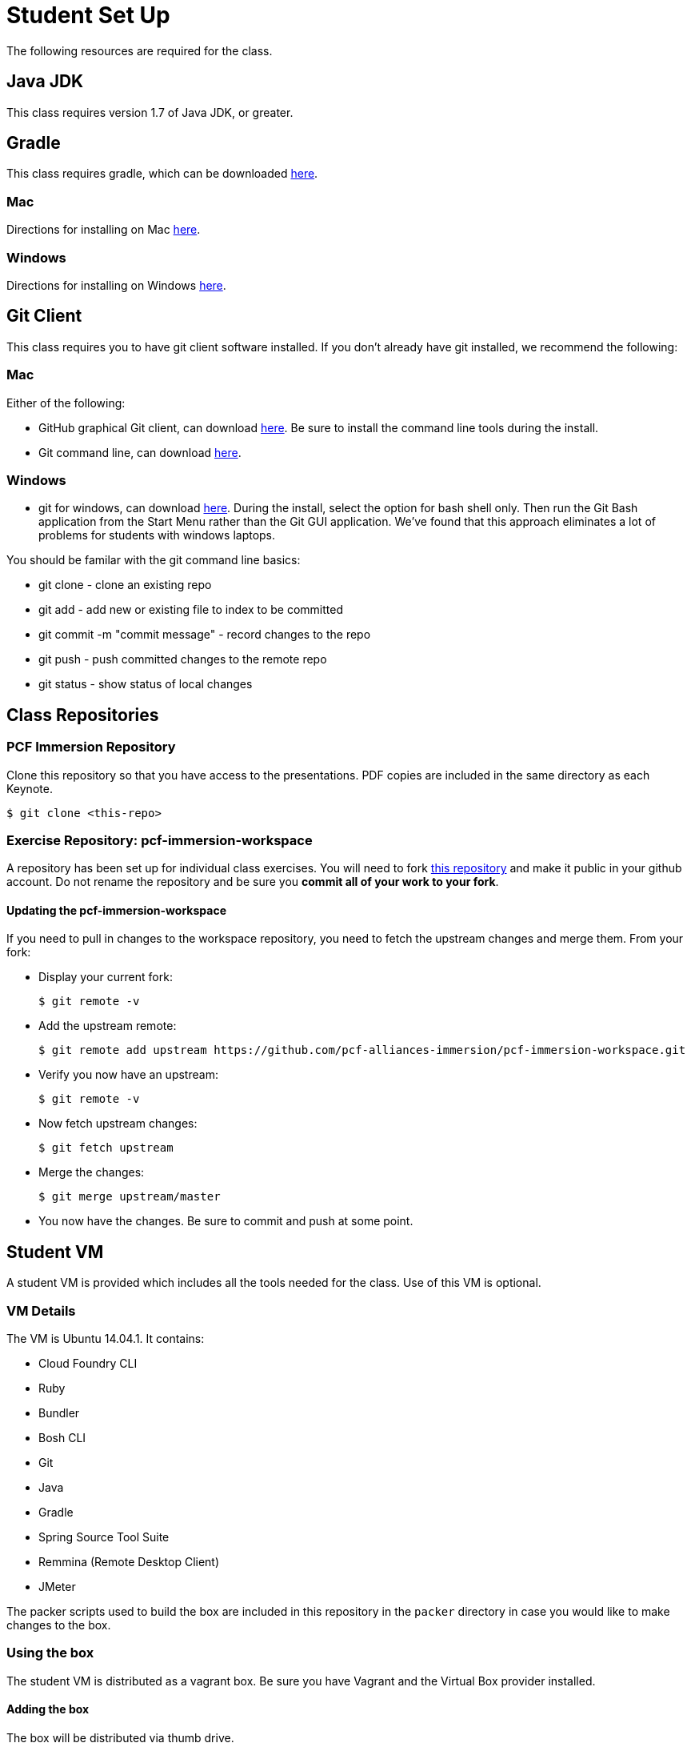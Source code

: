 = Student Set Up

The following resources are required for the class.

== Java JDK
This class requires version 1.7 of Java JDK, or greater.

== Gradle
This class requires gradle, which can be downloaded link:https://gradle.org/downloads/[here].

=== Mac
Directions for installing on Mac link:http://ondrej-kvasnovsky.blogspot.com/2012/05/how-to-install-gradle-on-mac-os.html[here].

=== Windows
Directions for installing on Windows link:http://rominirani.com/2014/07/28/gradle-tutorial-part-1-installation-setup/[here].

== Git Client
This class requires you to have git client software installed.  If you don't already have git installed, we recommend the following:

=== Mac
Either of the following:

* GitHub graphical Git client, can download link:https://mac.github.com/[here].  Be sure to install the command line tools during the install.
* Git command line, can download link:http://git-scm.com/downloads[here].

=== Windows
 * git for windows, can download link:https://msysgit.github.io/[here].  During the install, select the option for bash shell only.  Then run the Git Bash application from the Start Menu rather than the Git GUI application.  We've found that this approach eliminates a lot of problems for students with windows laptops.

You should be familar with the git command line basics:

* git clone - clone an existing repo
* git add - add new or existing file to index to be committed
* git commit -m "commit message" - record changes to the repo
* git push - push committed changes to the remote repo
* git status - show status of local changes

== Class Repositories

=== PCF Immersion Repository

Clone this repository so that you have access to the presentations.
PDF copies are included in the same directory as each Keynote.

[source,bash]
----
$ git clone <this-repo>
----


=== Exercise Repository: pcf-immersion-workspace

A repository has been set up for individual class exercises.  You will need to fork link:https://github.com/pcf-alliances-immersion/pcf-immersion-workspace[this repository] and make it public in your github account.  Do not rename the repository and be sure you *commit all of your work to your fork*.

==== Updating the pcf-immersion-workspace

If you need to pull in changes to the workspace repository, you need to fetch the upstream changes and merge them.  From your fork:

* Display your current fork:
+
[source,bash]
----
$ git remote -v
----
+

* Add the upstream remote:
+
[source,bash]
----
$ git remote add upstream https://github.com/pcf-alliances-immersion/pcf-immersion-workspace.git
----
+

* Verify you now have an upstream:
+
[source,bash]
----
$ git remote -v
----
+

* Now fetch upstream changes:
+
[source,bash]
----
$ git fetch upstream
----
+

* Merge the changes:
+
[source,bash]
----
$ git merge upstream/master
----
+

* You now have the changes.  Be sure to commit and push at some point.


== Student VM

A student VM is provided which includes all the tools needed for the class.  Use of this VM is optional.

=== VM Details

The VM is Ubuntu 14.04.1.  It contains:

* Cloud Foundry CLI
* Ruby
* Bundler
* Bosh CLI
* Git
* Java
* Gradle
* Spring Source Tool Suite
* Remmina (Remote Desktop Client)
* JMeter

The packer scripts used to build the box are included in this repository in the `packer` directory in case you would like to make changes to the box.

=== Using the box

The student VM is distributed as a vagrant box.  Be sure you have Vagrant and the Virtual Box provider installed.

==== Adding the box

The box will be distributed via thumb drive.

. Copy the .box file to your local machine.

. Add the box to vagrant:
+
[source,bash]
----
$ vagrant box add pcf-immersion-box <PATH_TO_THE_BOX_FILE>
----
+


==== Launching the VM

A Vagrantfile is included in the `pcf-immersion-workspace` project.

To launch the box:

[source,bash]
----
$ cd pcf-immersion-workspace
$ vagrant up
----


==== Logging into the box

* The vm will launch with a UI.  However, unless you are using Remote Desktop or STS, you don't need to be logged into the UI.  Instead you can simply ssh.  From your `pcf-immersion-workspace` directory:
+
[source,bash]
----
$ vagrant ssh
----

* If you can't find the installed software on the path, you may need to explicitly load the profile:
+
[source,bash]
----
$ source ~/.bash_profile
----


* To login to the UI, use the default username/password which is vagrant/vagrant.  To open a new terminal window, use the shortcut ctrl+alt+t (control+option+t for mac), then source the bash profile as shown above.

==== Sharing a directory

By default, vagrant will share the project directory containing the Vagrantfile and sync it between your machine and the VM.  In the VM, the share is be default located at `/vagrant`.

*It is HIGHLY recommended that you use this directory for classwork.*

This will prevent you from losing your work in the event you run a `vagrant destroy` or otherwise harm the VM.

Note: You should also be committing and pushing to your fork frequently.

==== Cutting & Pasting

By default, VirtualBox disables cutting and pasting between your host and the VM.  To enable it:

. Be sure the VM is running
. VirtualBox > Settings > General > Advanced > Shared Clipboard (Bidirectional)
. Restart the VM:
+
[source,bash]
----
$ vagrant halt
$ vagrant up
----
+
